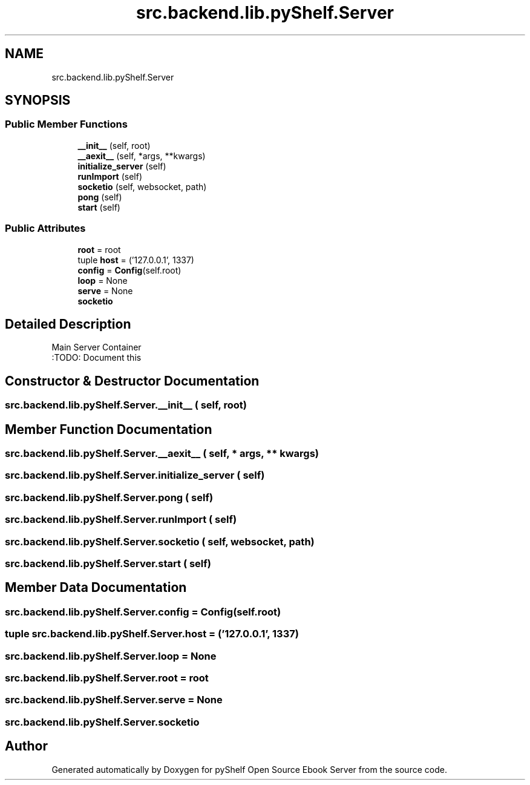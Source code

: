.TH "src.backend.lib.pyShelf.Server" 3 "Sat Aug 9 2025 19:53:55" "Version 0.8.0" "pyShelf Open Source Ebook Server" \" -*- nroff -*-
.ad l
.nh
.SH NAME
src.backend.lib.pyShelf.Server
.SH SYNOPSIS
.br
.PP
.SS "Public Member Functions"

.in +1c
.ti -1c
.RI "\fB__init__\fP (self, root)"
.br
.ti -1c
.RI "\fB__aexit__\fP (self, *args, **kwargs)"
.br
.ti -1c
.RI "\fBinitialize_server\fP (self)"
.br
.ti -1c
.RI "\fBrunImport\fP (self)"
.br
.ti -1c
.RI "\fBsocketio\fP (self, websocket, path)"
.br
.ti -1c
.RI "\fBpong\fP (self)"
.br
.ti -1c
.RI "\fBstart\fP (self)"
.br
.in -1c
.SS "Public Attributes"

.in +1c
.ti -1c
.RI "\fBroot\fP = root"
.br
.ti -1c
.RI "tuple \fBhost\fP = ('127\&.0\&.0\&.1', 1337)"
.br
.ti -1c
.RI "\fBconfig\fP = \fBConfig\fP(self\&.root)"
.br
.ti -1c
.RI "\fBloop\fP = None"
.br
.ti -1c
.RI "\fBserve\fP = None"
.br
.ti -1c
.RI "\fBsocketio\fP"
.br
.in -1c
.SH "Detailed Description"
.PP 

.PP
.nf
Main Server Container
:TODO: Document this

.fi
.PP
 
.SH "Constructor & Destructor Documentation"
.PP 
.SS "src\&.backend\&.lib\&.pyShelf\&.Server\&.__init__ ( self,  root)"

.SH "Member Function Documentation"
.PP 
.SS "src\&.backend\&.lib\&.pyShelf\&.Server\&.__aexit__ ( self, * args, ** kwargs)"

.SS "src\&.backend\&.lib\&.pyShelf\&.Server\&.initialize_server ( self)"

.SS "src\&.backend\&.lib\&.pyShelf\&.Server\&.pong ( self)"

.SS "src\&.backend\&.lib\&.pyShelf\&.Server\&.runImport ( self)"

.SS "src\&.backend\&.lib\&.pyShelf\&.Server\&.socketio ( self,  websocket,  path)"

.SS "src\&.backend\&.lib\&.pyShelf\&.Server\&.start ( self)"

.SH "Member Data Documentation"
.PP 
.SS "src\&.backend\&.lib\&.pyShelf\&.Server\&.config = \fBConfig\fP(self\&.root)"

.SS "tuple src\&.backend\&.lib\&.pyShelf\&.Server\&.host = ('127\&.0\&.0\&.1', 1337)"

.SS "src\&.backend\&.lib\&.pyShelf\&.Server\&.loop = None"

.SS "src\&.backend\&.lib\&.pyShelf\&.Server\&.root = root"

.SS "src\&.backend\&.lib\&.pyShelf\&.Server\&.serve = None"

.SS "src\&.backend\&.lib\&.pyShelf\&.Server\&.socketio"


.SH "Author"
.PP 
Generated automatically by Doxygen for pyShelf Open Source Ebook Server from the source code\&.
